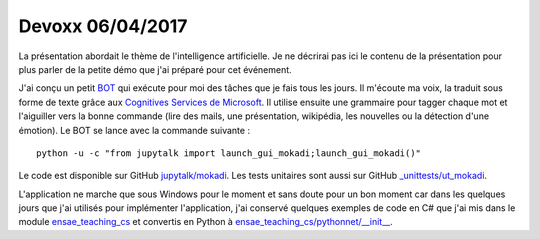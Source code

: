 
.. _l-devoxx2017:

Devoxx 06/04/2017
=================

.. sharenet::
    :facebook: 1
    :linkedin: 2
    :twitter: 3
    :head: False

La présentation abordait le thème de l'intelligence artificielle.
Je ne décrirai pas ici le contenu de la présentation pour plus parler
de la petite démo que j'ai préparé pour cet événement.

.. image:: mokadi.png

J'ai conçu un petit `BOT <https://fr.wikipedia.org/wiki/Bot_informatique>`_
qui exécute pour moi des tâches que je fais tous les jours. Il m'écoute ma voix,
la traduit sous forme de texte grâce aux
`Cognitives Services de Microsoft <https://www.microsoft.com/cognitive-services/en-us/apis>`_.
Il utilise ensuite une grammaire pour tagger chaque mot et l'aiguiller vers la bonne
commande (lire des mails, une présentation, wikipédia, les nouvelles ou la détection
d'une émotion). Le BOT se lance avec la commande suivante :

::

    python -u -c "from jupytalk import launch_gui_mokadi;launch_gui_mokadi()"

Le code est disponible sur GitHub
`jupytalk/mokadi <https://github.com/sdpython/jupytalk/tree/master/src/jupytalk/mokadi>`_.
Les tests unitaires sont aussi sur GitHub
`_unittests/ut_mokadi <https://github.com/sdpython/jupytalk/tree/master/_unittests/ut_mokadi>`_.

.. image:: mokadiapp.png

L'application ne marche que sous Windows pour le moment et sans doute pour un bon
moment car dans les quelques jours que j'ai utilisés pour implémenter l'application,
j'ai conservé quelques exemples de code en C# que j'ai mis dans le module
`ensae_teaching_cs <https://github.com/sdpython/ensae_teaching_cs/tree/master/helpers/cs/ENSAE.Voice>`_
et convertis en Python à
`ensae_teaching_cs/pythonnet/__init__ <https://github.com/sdpython/ensae_teaching_cs/blob/master/src/ensae_teaching_cs/pythonnet/__init__.py>`_.
